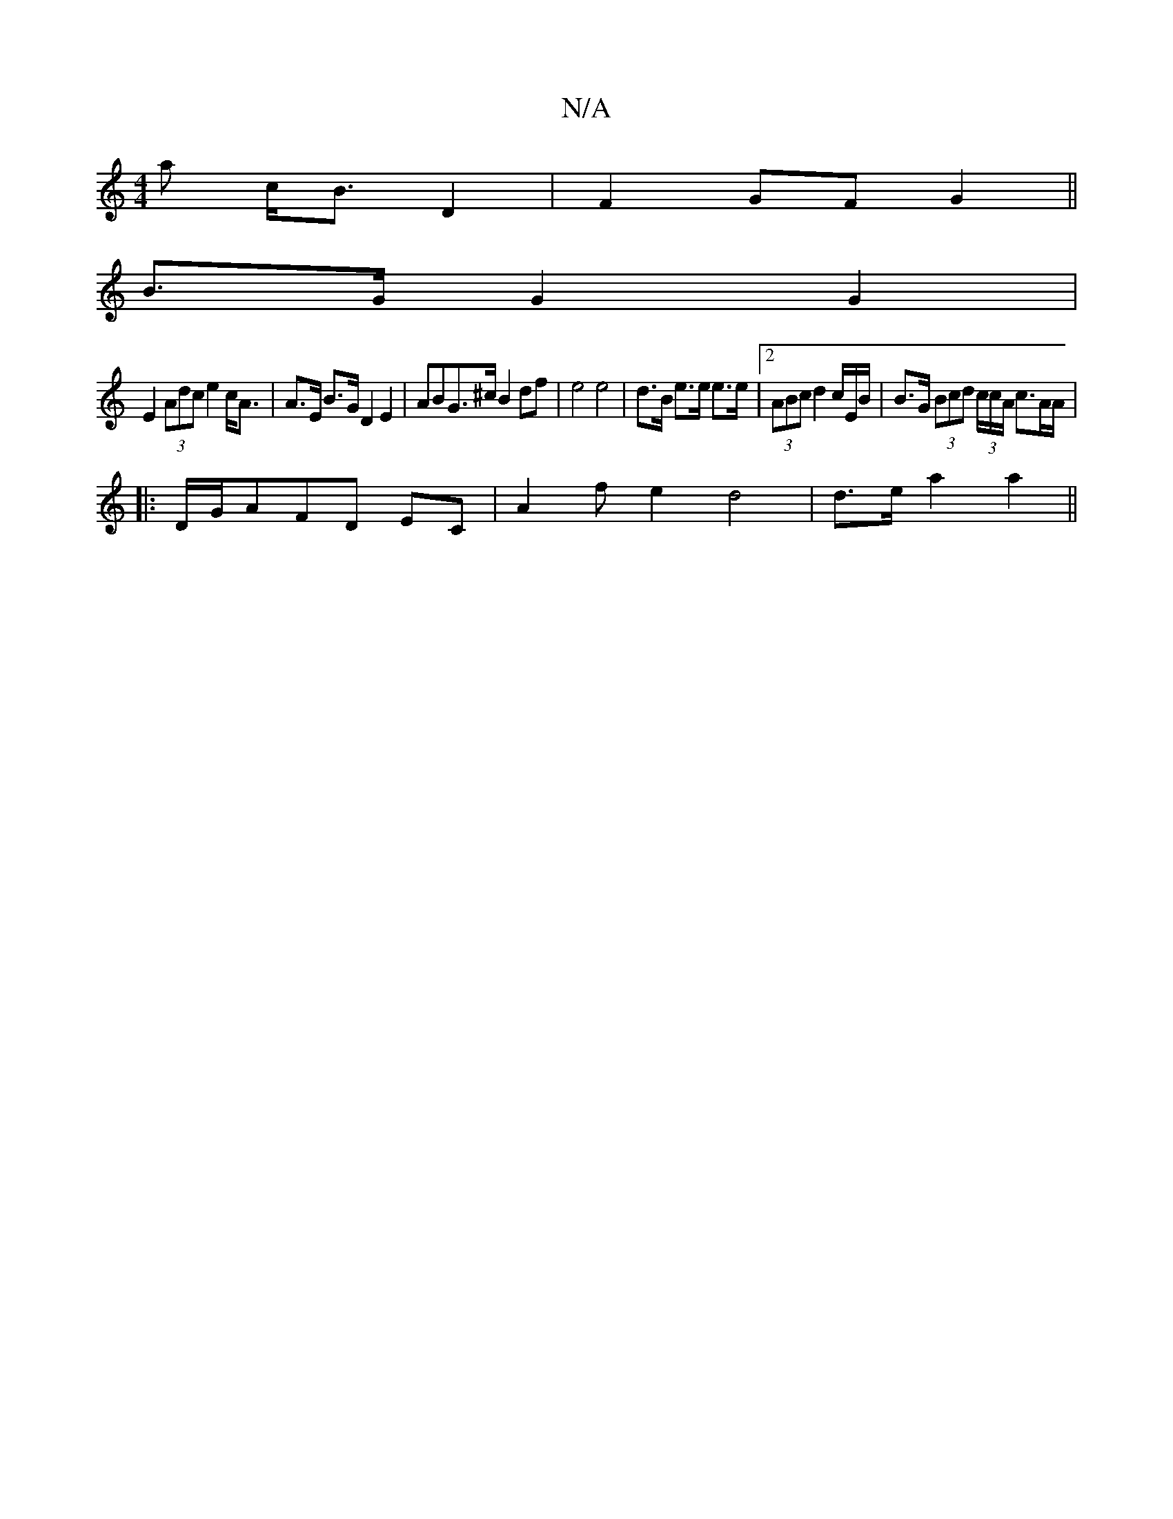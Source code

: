 X:1
T:N/A
M:4/4
R:N/A
K:Cmajor
a c<B D2 | F2 GF G2 ||
B>G G2 G2 |
E2 (3Adc e2c<A | A>E B>G D2 E2- | ABG>^c B2df|e4 e4| d>B e>e e>e | [2 (3ABc d2 c/E/B/ | B>G (3Bcd (3/c/c/A/ c>AA/ |
|:D/2G/2AFD EC|A2f[e2] d4 | d>e a2 a2 ||

|: f4 d